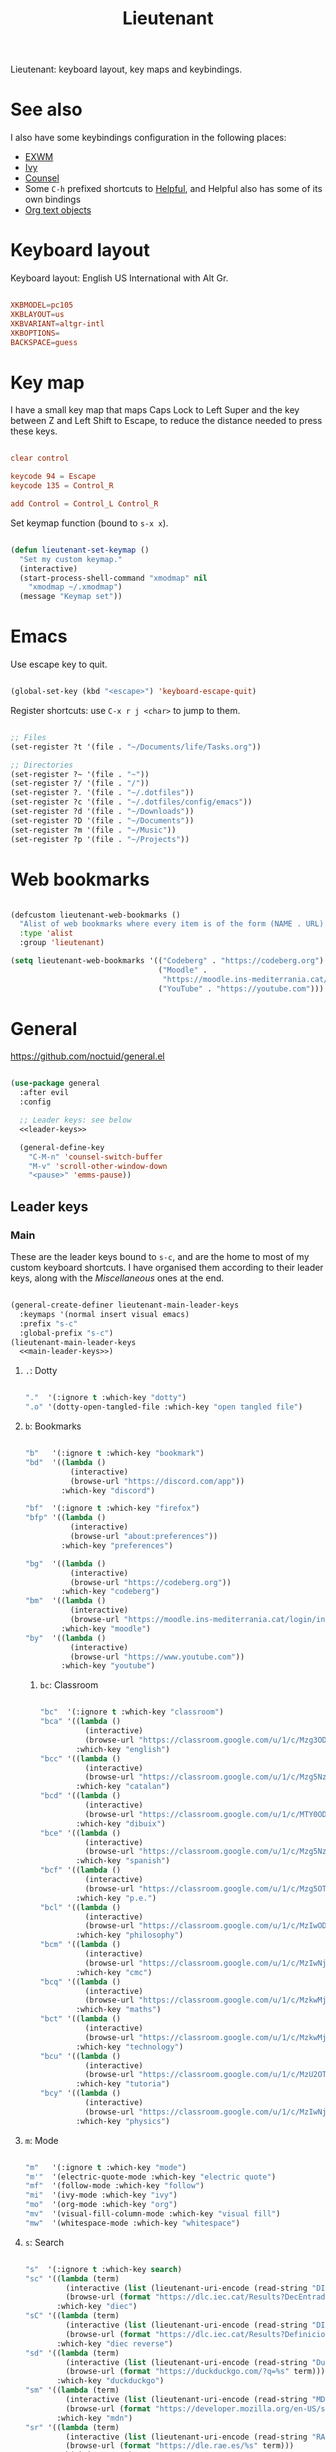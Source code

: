 #+title:Lieutenant
#+PROPERTY: header-args:emacs-lisp :tangle ../../home/.emacs.d/lisp/lieutenant.el

Lieutenant: keyboard layout, key maps and keybindings.

* See also

I also have some keybindings configuration in the following places:
- [[file:Desktop.org::*Keybindings][EXWM]]
- [[file:Psst.org::*Ivy][Ivy]]
- [[file:Psst.org::*Counsel][Counsel]]
- Some =C-h= prefixed shortcuts to [[file:Psst.org::*Helpful][Helpful]], and Helpful also has some of its own bindings
- [[file:George.org::*Evil text objects][Org text objects]]

* Keyboard layout

Keyboard layout: English US International with Alt Gr.

#+begin_src conf :tangle ../../root/etc/default/keyboard :mkdirp yes

  XKBMODEL=pc105
  XKBLAYOUT=us
  XKBVARIANT=altgr-intl
  XKBOPTIONS=
  BACKSPACE=guess

#+end_src

* Key map

I have a small key map that maps Caps Lock to Left Super and the key between Z and Left Shift to Escape, to reduce the distance needed to press these keys.

#+begin_src conf :tangle ../../home/.xmodmap

  clear control

  keycode 94 = Escape
  keycode 135 = Control_R

  add Control = Control_L Control_R

#+end_src

Set keymap function (bound to =s-x x=).

#+begin_src emacs-lisp

  (defun lieutenant-set-keymap ()
    "Set my custom keymap."
    (interactive)
    (start-process-shell-command "xmodmap" nil
      "xmodmap ~/.xmodmap")
    (message "Keymap set"))

#+end_src

* Emacs

Use escape key to quit.

#+begin_src emacs-lisp

  (global-set-key (kbd "<escape>") 'keyboard-escape-quit)

#+end_src

Register shortcuts: use =C-x r j <char>= to jump to them.

#+begin_src emacs-lisp

  ;; Files
  (set-register ?t '(file . "~/Documents/life/Tasks.org"))

  ;; Directories
  (set-register ?~ '(file . "~"))
  (set-register ?/ '(file . "/"))
  (set-register ?. '(file . "~/.dotfiles"))
  (set-register ?c '(file . "~/.dotfiles/config/emacs"))
  (set-register ?d '(file . "~/Downloads"))
  (set-register ?D '(file . "~/Documents"))
  (set-register ?m '(file . "~/Music"))
  (set-register ?p '(file . "~/Projects"))

#+end_src

* Web bookmarks

#+begin_src emacs-lisp

  (defcustom lieutenant-web-bookmarks ()
    "Alist of web bookmarks where every item is of the form (NAME . URL)."
    :type 'alist
    :group 'lieutenant)

  (setq lieutenant-web-bookmarks '(("Codeberg" . "https://codeberg.org")
                                   ("Moodle" .
                                    "https://moodle.ins-mediterrania.cat/login/index.php")
                                   ("YouTube" . "https://youtube.com")))

#+end_src

* General

https://github.com/noctuid/general.el

#+begin_src emacs-lisp :noweb yes

  (use-package general
    :after evil
    :config

    ;; Leader keys: see below
    <<leader-keys>>

    (general-define-key
      "C-M-n" 'counsel-switch-buffer
      "M-v" 'scroll-other-window-down
      "<pause>" 'emms-pause))

#+end_src

** Leader keys

*** Main

These are the leader keys bound to =s-c=, and are the home to most of my custom keyboard shortcuts. I have organised them according to their leader keys, along with the [[Miscellaneous][Miscellaneous]] ones at the end.

#+begin_src emacs-lisp :noweb-ref leader-keys :noweb yes :tangle no

  (general-create-definer lieutenant-main-leader-keys
    :keymaps '(normal insert visual emacs)
    :prefix "s-c"
    :global-prefix "s-c")
  (lieutenant-main-leader-keys
    <<main-leader-keys>>)

#+end_src

**** =.=: Dotty

#+begin_src emacs-lisp :noweb-ref main-leader-keys :tangle no

  "."  '(:ignore t :which-key "dotty")
  ".o" '(dotty-open-tangled-file :which-key "open tangled file")

#+end_src

**** =b=: Bookmarks

#+begin_src emacs-lisp :noweb-ref main-leader-keys :tangle no

  "b"   '(:ignore t :which-key "bookmark")
  "bd"  '((lambda ()
            (interactive)
            (browse-url "https://discord.com/app"))
          :which-key "discord")

  "bf"  '(:ignore t :which-key "firefox")
  "bfp" '((lambda ()
            (interactive)
            (browse-url "about:preferences"))
          :which-key "preferences")

  "bg"  '((lambda ()
            (interactive)
            (browse-url "https://codeberg.org"))
          :which-key "codeberg")
  "bm"  '((lambda ()
            (interactive)
            (browse-url "https://moodle.ins-mediterrania.cat/login/index.php"))
          :which-key "moodle")
  "by"  '((lambda ()
            (interactive)
            (browse-url "https://www.youtube.com"))
          :which-key "youtube")

#+end_src

***** =bc=: Classroom

#+begin_src emacs-lisp :noweb-ref main-leader-keys :tangle no

  "bc"  '(:ignore t :which-key "classroom")
  "bca" '((lambda ()
            (interactive)
            (browse-url "https://classroom.google.com/u/1/c/Mzg3ODg5Nzg1Mzk0"))
          :which-key "english")
  "bcc" '((lambda ()
            (interactive)
            (browse-url "https://classroom.google.com/u/1/c/Mzg5NzM5MTU1NzE1"))
          :which-key "catalan")
  "bcd" '((lambda ()
            (interactive)
            (browse-url "https://classroom.google.com/u/1/c/MTY0ODg2NDY5MjAx"))
          :which-key "dibuix")
  "bce" '((lambda ()
            (interactive)
            (browse-url "https://classroom.google.com/u/1/c/Mzg5NzcxMzA1ODQ1"))
          :which-key "spanish")
  "bcf" '((lambda ()
            (interactive)
            (browse-url "https://classroom.google.com/u/1/c/Mzg5OTkwODAzNjYz"))
          :which-key "p.e.")
  "bcl" '((lambda ()
            (interactive)
            (browse-url "https://classroom.google.com/u/1/c/MzIwODUyMDAyNTQw"))
          :which-key "philosophy")
  "bcm" '((lambda ()
            (interactive)
            (browse-url "https://classroom.google.com/u/1/c/MzIwNjgyODcyMDM4"))
          :which-key "cmc")
  "bcq" '((lambda ()
            (interactive)
            (browse-url "https://classroom.google.com/u/1/c/MzkwMjkzNzQ0Mjc3"))
          :which-key "maths")
  "bct" '((lambda ()
            (interactive)
            (browse-url "https://classroom.google.com/u/1/c/MzkwMjMwODAxMTM4"))
          :which-key "technology")
  "bcu" '((lambda ()
            (interactive)
            (browse-url "https://classroom.google.com/u/1/c/MzU2OTczMzczMDU3"))
          :which-key "tutoria")
  "bcy" '((lambda ()
            (interactive)
            (browse-url "https://classroom.google.com/u/1/c/MzIwNjE5OTE2ODMz"))
          :which-key "physics")
#+end_src

**** =m=: Mode

#+begin_src emacs-lisp :noweb-ref main-leader-keys :tangle no

  "m"   '(:ignore t :which-key "mode")
  "m'"  '(electric-quote-mode :which-key "electric quote")
  "mf"  '(follow-mode :which-key "follow")
  "mi"  '(ivy-mode :which-key "ivy")
  "mo"  '(org-mode :which-key "org")
  "mv"  '(visual-fill-column-mode :which-key "visual fill")
  "mw"  '(whitespace-mode :which-key "whitespace")

#+end_src

**** =s=: Search

#+begin_src emacs-lisp :noweb-ref main-leader-keys :tangle no

  "s"  '(:ignore t :which-key search)
  "sc" '((lambda (term)
           (interactive (list (lieutenant-uri-encode (read-string "DIEC "))))
           (browse-url (format "https://dlc.iec.cat/Results?DecEntradaText=%s" term)))
         :which-key "diec")
  "sC" '((lambda (term)
           (interactive (list (lieutenant-uri-encode (read-string "DIEC reversed "))))
           (browse-url (format "https://dlc.iec.cat/Results?DefinicioText=%s&AllInfoMorf=False&OperEntrada=0&OperDef=3&OperEx=0&OperSubEntrada=0&OperAreaTematica=0&InfoMorfType=0&OperCatGram=False&AccentSen=False&CurrentPage=0&refineSearch=1&Actualitzacions=False" term)))
         :which-key "diec reverse")
  "sd" '((lambda (term)
           (interactive (list (lieutenant-uri-encode (read-string "DuckDuckGo "))))
           (browse-url (format "https://duckduckgo.com/?q=%s" term)))
         :which-key "duckduckgo")
  "sm" '((lambda (term)
           (interactive (list (lieutenant-uri-encode (read-string "MDN "))))
           (browse-url (format "https://developer.mozilla.org/en-US/search?q=%s" term)))
         :which-key "mdn")
  "sr" '((lambda (term)
           (interactive (list (lieutenant-uri-encode (read-string "RAE "))))
           (browse-url (format "https://dle.rae.es/%s" term)))
         :which-key "rae")
  "ss" '((lambda (term)
           (interactive (list (lieutenant-uri-encode (read-string "StartPage "))))
           (browse-url (format "https://www.startpage.com/do/dsearch?query=%s" term)))
         :which-key "startpage")
  "sw" '((lambda (term)
           (interactive (list (lieutenant-uri-encode (read-string "SwissCows "))))
           (browse-url (format "https://swisscows.com/web?query=%s" term)))
         :which-key "swisscows")
  "sy" '((lambda (term)
           (interactive (list (lieutenant-uri-encode (read-string "YouTube "))))
           (browse-url (format "https://www.youtube.com/results?search_query=%s" term)))
         :which-key "youtube")

#+end_src

***** TODO Make URI encode function

#+begin_src emacs-lisp

(defun lieutenant-uri-encode (string)
  "Encode STRING to URI (currently not working)."
  string)

#+end_src

**** =t=: Toggle

#+begin_src emacs-lisp :noweb-ref main-leader-keys :tangle no

  "t"     '(:ignore t :which-key "toggle")
  "te"    '(emms-mode-line-toggle :which-key "emms modeline")
  "tp"    '(qucchia-toggle-tor :which-key "proxy")
  "tt"    '(counsel-load-theme :which-key "choose theme")
  "ts"    '(lieutenant-toggle-spelling :which-key "spelling")
  "t s-s" '(hydra-text-scale/body :which-key "scale text")

#+end_src

The function below toggles the spellchecking, and decides whether to use =flyspell-mode= or =flyspell-prog-mode=.

#+begin_src emacs-lisp

  (defun lieutenant-toggle-spelling ()
    (interactive)
    (if flyspell-mode
      (progn
        (flyspell-mode 0)
        (message "Spellcheck disabled"))
      (progn
        (if (or (derived-mode-p 'prog-mode)
                (derived-mode-p 'conf-mode))
          (flyspell-prog-mode)
          (flyspell-mode))
        (message "Spellcheck enabled"))))

#+end_src

**** =r=: Racket

#+begin_src emacs-lisp :noweb-ref main-leader-keys :tangle no

  "r"  '(:ignore t :which-key "racket")
  "ra" 'racket-add-track-to-favourites
  "rf" 'racket-play-favourites
  "ro" 'racket-open-favourites
  "rr" 'racket-remove-track-from-favourites

#+end_src

**** =s-p=: Lookup password

#+begin_src emacs-lisp :noweb-ref main-leader-keys :tangle no

  "s-p" '(lieutenant-lookup-password :which-key "password")

#+end_src

#+begin_src emacs-lisp

  (defun lieutenant-lookup-password (name)
    "Retrieve the password NAME from pass and copy it to the clipboard."
    (interactive (list (read-string "Password name: ")))
    (let ((process (start-process-shell-command "pass" nil
            (format "pass %s" name))))
      (set-process-filter process
        ;; This function is called after the process completes
        (lambda (process string)
          (let ((string (s-trim string)))
            (if (string-match-p "^Error: " string)
              (message string)
              (progn (kill-new string)
                (message "Password copied"))))))))

#+end_src

**** Miscellaneous

#+begin_src emacs-lisp :noweb-ref main-leader-keys :tangle no

  "s-l" '(counsel-linux-app :which-key "linux app")
  "k"   '(counsel-descbinds :which-key "keybindings")
  "p"   '(emms-pause :which-key "pause music")
  "u"   '(browse-url :which-key "url")
  "x"   '(lieutenant-set-keymap :which-key "set keymap")

#+end_src

*** Apps

#+begin_src emacs-lisp :noweb-ref leader-keys :noweb yes :tangle no

  (general-create-definer lieutenant-app-leader-keys
    :keymaps '(normal insert visual emacs)
    :prefix "s-o"
    :global-prefix "s-o")
  (lieutenant-app-leader-keys
    <<app-leader-keys>>)

#+end_src

**** Emacs apps

#+begin_src emacs-lisp :noweb-ref app-leader-keys :tangle no

  "e"    '(emms :which-key "emms")
  "s-e" '(eshell :which-key "eshell")
  "i"    '(ibuffer :which-key "ibuffer")
  "s"    '(shell :which-key "shell")
  "t"    '(term :which-key "term")
  "v"    '(vterm :which-key "vterm")

#+end_src

**** Linux apps

#+begin_src emacs-lisp

  (defun lieutenant-open-app (command name class &optional force-new)
    "Create a new process with COMMAND and NAME, or open the first
  buffer matching CLASS if it exists.  If FORCE-NEW is non-nil,
  create a new process regardless."
    (when (or force-new
      (not
        (let ((buffer
          (-any
            (lambda (buffer) (when
              (string= (buffer-local-value 'exwm-class-name buffer) class)
              buffer))
            (buffer-list))))
          (when buffer (switch-to-buffer buffer)
          buffer))))
      (start-process-shell-command name (format "*%s log*" name) command)))

  (defun lieutenant-app (command name class)
    "Prompt user to select either a buffer from app to open, create
  a new process, or open a URL.  COMMAND is the command to run if
  selecting to create a new process.  NAME is the name of the app.
  CLASS is the value of `exwm-class-name' to filter buffers through."
    (ivy-read (format "Switch to %s buffer, or insert URL or search term: " name)
      (append
        (seq-map (lambda (buffer) (format "Tab: %s" (buffer-name buffer)))
          (seq-filter (lambda (buffer) (when
            (string= (buffer-local-value 'exwm-class-name buffer) class)
              buffer))
            (buffer-list)))
        '("New tab")
        (seq-map (lambda (bookmark) (format "Bookmark: %s (%s)" (car bookmark) (cdr bookmark)))
          lieutenant-web-bookmarks))
      :action (lambda (choice)
                (cond ((string-match-p "^Tab: " choice)
                       (switch-to-buffer (replace-regexp-in-string "^Tab: " "" choice)))
                      ((string= choice "New tab")
                       (start-process-shell-command name (format "*%s log*" name) command))
                      ((string-match-p "^Bookmark: " choice)
                       ;; Extract URL from choice and open it
                       (start-process-shell-command name (format "*%s log*" name)
                         (format "%s %s" command
                           (replace-regexp-in-string "^.*(\\(.*\\))$" "\\1" choice))))
                      ((string-match-p browse-url-button-regexp choice)
                       (start-process-shell-command name (format "*%s log*" name)
                         (format "%s %s" command choice)))
                      (t
                       ;; In all other cases, search for the term
                       (start-process-shell-command name (format "*%s log*" name)
                         (format "%s https://duckduckgo.com/?q=%s" command choice)))))))

  (defmacro lieutenant-app-command (command name class &optional which-key)
    "Macro to create command entry for keybindings to
  `lieutenant-app'.  The arguments are the same as that, as well as
  WHICH-KEY, the description for which-key."
    (list 'list
      (list 'lambda (list)
        (list 'interactive)
        (list  'lieutenant-app command name class))
      :which-key which-key))

#+end_src

#+begin_src emacs-lisp :noweb-ref app-leader-keys :tangle no

  "f" (lieutenant-app-command "firefox" "Firefox" "firefox" "firefox")

#+end_src

**** Web apps

#+begin_src emacs-lisp

  (defun lieutenant-open-web-app (url name-regexp &optional force-new)
    "Open a new web-page in URL, or open the buffer matching
    NAME-REGEXP if it exists.  If FORCE-NEW is non-nil, open a new
    window regardless."
    (when (or force-new
      (not
        (let ((buffer
                (-any
                  (lambda (buffer) (when
                    (string-match-p name-regexp
                      (replace-regexp-in-string " — Firefox$" ""
                        (buffer-name buffer)))
                    buffer))
                  (buffer-list))))
          (when buffer (switch-to-buffer buffer))
          buffer)))
      (browse-url url)))

  (defmacro lieutenant-web-app-command (url name-regexp which-key)
    (list 'list
      (list 'lambda (list '&optional 'arg)
        (list 'interactive "^p")
        (list 'lieutenant-open-web-app url name-regexp
          (list 'not (list 'eq 'arg 1))))
      :which-key which-key))

#+end_src

#+begin_src emacs-lisp :noweb-ref app-leader-keys :tangle no

  "d" (lieutenant-web-app-command
        "https://drive.google.com/drive/u/1"
        "^Google Drive$"
        "drive")
  "g" (lieutenant-web-app-command
        "https://mail.google.com/mail/u/1/#inbox="
        " Mail\\| - Gmail$"
        "gmail")
  "w" (lieutenant-web-app-command
        "https://web.whatsapp.com"
        "^\\(([0-9]+) \\)?WhatsApp\\( Web\\)?$"
        "whatsapp")
  "y" (lieutenant-web-app-command
        "https://youtube.com"
        "^\\( - \\)?Youtube"
        "youtube")

#+end_src

*** Acronyms

These leader keys are bound to =s-x= and follow an acronym pattern, which is easy to remember.

#+begin_src emacs-lisp :noweb-ref leader-keys :noweb yes :tangle no

    (general-create-definer lieutenant-acronym-leader-keys
      :keymaps '(normal insert visual emacs)
      :prefix "s-x"
      :global-prefix "s-x")
    (lieutenant-acronym-leader-keys
      <<acronym-leader-keys>>)

#+end_src

#+begin_src emacs-lisp :noweb-ref acronym-leader-keys :tangle no

  "dtw" '(delete-trailing-whitespace :which-key "delete-trailing-whitespace")
  "l"   '(:ignore t :which-key "list")
  "lb"  '(list-bookmarks :which-key "bookmarks")
  "lcc" '(list-charset-chars :which-key "charset-chars")
  "lcd" '(list-colors-display :which-key "colors-display")
  "lch" '(list-command-history :which-key "command-history")
  "lcs" '(list-coding-systems :which-key "coding-systems")
  "lCs" '(list-character-sets :which-key "character-sets")
  "lfd" '(list-faces-display :which-key "paces-display")
  "lfe" '(list-flycheck-errors :which-key "flycheck-errors")
  "lp"  '(list-packages :which-key "packages")
  "lP"  '(list-processes :which-key "processes")

#+end_src

* Evil

=evil=: extensible vi layer
Links: [[https://github.com/emacs-evil/evil][GitHub]], [[info:evil][Info]]

#+begin_src emacs-lisp

  (use-package evil
    :init
    (setq evil-want-keybinding t)
    (setq evil-want-integration t)
    (setq evil-want-C-i-jump t)
    (setq evil-want-Y-yank-to-eol t)
    (setq evil-want-fine-undo t)
    :config
    (evil-mode 1)
    (setq-default evil-shift-width 2)
    (define-key evil-insert-state-map (kbd "C-g") 'evil-normal-state)

    (define-key evil-ex-completion-map (kbd "M-p") 'previous-complete-history-element)
    (define-key evil-ex-completion-map (kbd "M-n") 'next-complete-history-element)
    (define-key evil-eval-map (kbd "M-p") 'previous-complete-history-element)
    (define-key evil-eval-map (kbd "M-n") 'next-complete-history-element)

    ;; Use visual line motions even outside of visual-line-mode buffers
    (evil-global-set-key 'motion "j" 'evil-next-visual-line)
    (evil-global-set-key 'motion "k" 'evil-previous-visual-line))

  (with-eval-after-load 'evil
    ;; Set some initial states
    (evil-set-initial-state 'messages-buffer-mode 'normal)
    (evil-set-initial-state 'dashboard-mode 'normal)
    (evil-set-initial-state 'git-commit-mode 'insert))

#+end_src

=evil-collection=: https://github.com/emacs-evil/evil-collection

#+begin_src emacs-lisp

  (use-package evil-collection
    :after evil
    :config
    (evil-collection-init))

#+end_src

** Record macro

#+begin_src emacs-lisp

  (with-eval-after-load 'evil
    (evil-define-command evil-record-macro (register)
      "Record a keyboard macro into REGISTER.
    If REGISTER is :, /, or ?, the corresponding command line window
    will be opened instead."
      :keep-visual t
      :suppress-operator t
      (interactive
      (list (unless (and evil-this-macro defining-kbd-macro)
              (or evil-this-register (evil-read-key "q-")))))
      (let (last-macro)
        (cond
        ((eq register ?\C-g)
          (keyboard-quit))
        ((and evil-this-macro defining-kbd-macro)
          (setq evil-macro-buffer nil)
          (condition-case nil
              (setq last-macro (evil-end-and-return-macro))
            (error nil))
          (when last-macro
            (evil-set-register evil-this-macro last-macro))
          (setq evil-this-macro nil))
        ((eq register ?:)
          (evil-command-window-ex))
        ((eq register ?/)
          (evil-command-window-search-forward))
        ((eq register ??)
          (evil-command-window-search-backward))
        ((or (<= ?0 register ?9)
              (<= ?a register ?z)
              (<= ?A register ?Z))
          (when defining-kbd-macro (end-kbd-macro))
          (setq evil-this-macro register)
          (evil-set-register evil-this-macro nil)
          (kmacro-start-macro nil)
          (setq evil-macro-buffer (current-buffer)))
        (t (error "Invalid register"))))))

#+end_src

